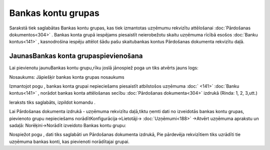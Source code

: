 .. 857 Bankas kontu grupas*********************** 


Sarakstā tiek saglabātas Bankas kontu grupas, kas tiek izmantotas
uzņēmumu rekvizītu attēlošanai :doc:`Pārdošanas dokumentos<304>` .
Bankas konta grupā iespējams piesaistīt neierobežotu skaitu uzņēmuma
rīcībā esošos :doc:`Banku kontus<141>` , kasnodrošina iespēju attēlot
šādu pašu skaitubankas kontus Pārdošanas dokumenta rekvizītu daļā.



JaunasBankas konta grupaspievienošana
`````````````````````````````````````

Lai pievienotu jaunuBankas kontu grupu,rīku joslā jānospiež poga
|images_ozols/24708.png| un tiks atvērts jauns logs:



|images_ozols/25937.png|



Nosaukums: Jāpiešķir bankas konta grupas nosaukums



Izmantojot pogu |images_ozols/24708.png| , bankas konta grupai
nepieciešams piesaistīt atbilstošos uzņēmuma :doc:` <141>` :doc:`Banku
kontus<141>` , norādot bankas konta attēlošanas secību
:doc:`Pārdošanas dokumenta<304>` izdrukā (Rinda: 1, 2, 3,utt.)



Ieraksts tiks saglabāts, izpildot komandu |images_ozols/24710.png| .



|images_ozols/24545.gif| Lai Pārdošanas dokumenta izdrukā - uzņēmuma
rekvizītu daļā,tiktu ņemti dati no izveidotās bankas kontu grupas,
pievienoto grupu nepieciešams norādītKonfigurācija->Lietotāji->
:doc:`Uzņēmumi<188>` ->Atvērt uzņēmuma aprakstu un sadaļā:
Norēķini->Norādīt izveidoto Bankas kontu grupu:



|images_ozols/25939.png|



Nospiežot pogu |images_ozols/24710.png| , dati tiks saglabāti un
Pārdošanas dokumenta izdrukā, Pie pārdevēja rekvizītiem tiks uzrādīti
tie uzņēmuma bankas konti, kas pievienoti norādītajai grupai.



.. |images_ozols/24708.png| image:: images_ozols/24708.png
       :scale: 100%

.. |images_ozols/25937.png| image:: images_ozols/25937.png
       :scale: 100%

.. |images_ozols/24708.png| image:: images_ozols/24708.png
       :scale: 100%

.. |images_ozols/24710.png| image:: images_ozols/24710.png
       :scale: 100%

.. |images_ozols/24545.gif| image:: images_ozols/24545.gif
       :scale: 100%

.. |images_ozols/25939.png| image:: images_ozols/25939.png
       :scale: 100%

.. |images_ozols/24710.png| image:: images_ozols/24710.png
       :scale: 100%

 